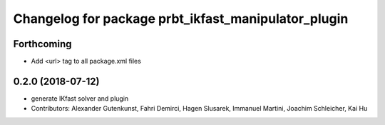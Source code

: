 ^^^^^^^^^^^^^^^^^^^^^^^^^^^^^^^^^^^^^^^^^^^^^^^^^^^^
Changelog for package prbt_ikfast_manipulator_plugin
^^^^^^^^^^^^^^^^^^^^^^^^^^^^^^^^^^^^^^^^^^^^^^^^^^^^

Forthcoming
-----------
* Add <url> tag to all package.xml files

0.2.0 (2018-07-12)
------------------
* generate IKfast solver and plugin
* Contributors: Alexander Gutenkunst, Fahri Demirci, Hagen Slusarek, Immanuel Martini, Joachim Schleicher, Kai Hu

